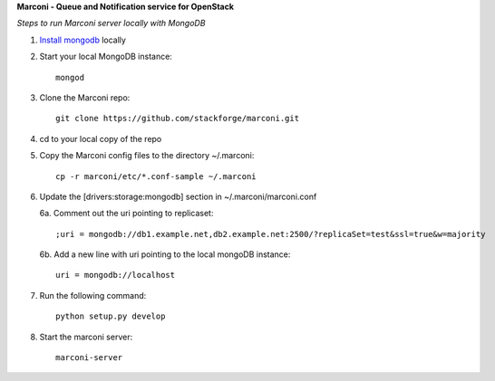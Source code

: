 **Marconi - Queue and Notification service for OpenStack**

*Steps to run Marconi server locally with MongoDB*

1. `Install mongodb`_ locally
2. Start your local MongoDB instance::

    	mongod
3. Clone the Marconi repo::

  	git clone https://github.com/stackforge/marconi.git
4. cd to your local copy of the repo
5. Copy the Marconi config files to the directory ~/.marconi::

  	 cp -r marconi/etc/*.conf-sample ~/.marconi
6. Update the [drivers:storage:mongodb] section in ~/.marconi/marconi.conf

   6a. Comment out the uri pointing to replicaset::

   	   	;uri = mongodb://db1.example.net,db2.example.net:2500/?replicaSet=test&ssl=true&w=majority
   6b. Add a new line with uri pointing to the local mongoDB instance::

   		uri = mongodb://localhost
7. Run the following command::

       python setup.py develop
8. Start the marconi server::

       marconi-server

.. _`Install mongodb` : http://docs.mongodb.org/manual/installation/